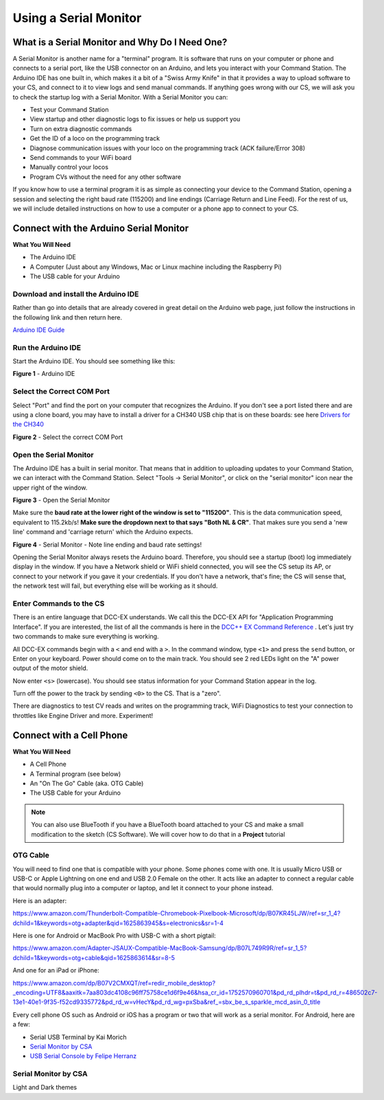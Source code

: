 *************************
Using a Serial Monitor
*************************

What is a Serial Monitor and Why Do I Need One?
================================================

A Serial Monitor is another name for a "terminal" program. It is software that runs on your computer or phone and connects to a serial port, like the USB connector on an Arduino, and lets you interact with your Command Station. The Arduino IDE has one built in, which makes it a bit of a "Swiss Army Knife" in that it provides a way to upload software to your CS, and connect to it to view logs and send manual commands. If anything goes wrong with our CS, we will ask you to check the startup log with a Serial Monitor. With a Serial Monitor you can:

* Test your Command Station
* View startup and other diagnostic logs to fix issues or help us support you
* Turn on extra diagnostic commands
* Get the ID of a loco on the programming track
* Diagnose communication issues with your loco on the programming track (ACK failure/Error 308)
* Send commands to your WiFi board
* Manually control your locos
* Program CVs without the need for any other software

If you know how to use a terminal program it is as simple as connecting your device to the Command Station, opening a session and selecting the right baud rate (115200) and line endings (Carriage Return and Line Feed). For the rest of us, we will include detailed instructions on how to use a computer or a phone app to connect to your CS.

Connect with the Arduino Serial Monitor
========================================

**What You Will Need**

* The Arduino IDE
* A Computer (Just about any Windows, Mac or Linux machine including the Raspberry Pi)
* The USB cable for your Arduino
  
Download and install the Arduino IDE
-------------------------------------

Rather than go into details that are already covered in great detail on the Arduino web page, just follow the instructions in the following link and then return here.

`Arduino IDE Guide <https://www.arduino.cc/en/Guide>`_

Run the Arduino IDE
--------------------

Start the Arduino IDE. You should see something like this:

.. image:: ../../_static/images/arduino-ide/arduino_ide.jpg
   :alt: Arduino IDE
   :scale: 90%

**Figure 1** - Arduino IDE

Select the Correct COM Port
----------------------------

Select "Port" and find the port on your computer that recognizes the Arduino. If you don't see a port listed there and are using a clone board, you may have to install a driver for a CH340 USB chip that is on these boards: see here `Drivers for the CH340 <https://learn.sparkfun.com/tutorials/how-to-install-ch340-drivers/all>`_

.. image:: ../../_static/images/arduino-ide/board_port_mega.jpg
   :alt: Select the COM Port
   :scale: 90%

**Figure 2** - Select the correct COM Port

Open the Serial Monitor
------------------------

The Arduino IDE has a built in serial monitor. That means that in addition to uploading updates to your Command Station, we can interact with the Command Station. Select "Tools -> Serial Monitor", or click on the "serial monitor" icon near the upper right of the window.


.. image:: ../../_static/images/installer/arduino_ide2.jpg
   :alt: Open the Serial Monitor
   :scale: 90%

**Figure 3** - Open the Serial Monitor

Make sure the **baud rate at the lower right of the window is set to "115200"**. This is the data communication speed, equivalent to 115.2kb/s! **Make sure the dropdown next to that says "Both NL & CR"**. That makes sure you send a 'new line' command and 'carriage return' which the Arduino expects.

.. image:: ../../_static/images/installer/serial_monitor.jpg
   :alt: Serial Monitor
   :scale: 90%

**Figure 4** - Serial Monitor - Note line ending and baud rate settings!

Opening the Serial Monitor always resets the Arduino board. Therefore, you should see a startup (boot) log immediately display in the window. If you have a Network shield or WiFi shield connected, you will see the CS setup its AP, or connect to your network if you gave it your credentials. If you don't have a network, that's fine; the CS will sense that, the network test will fail, but everything else will be working as it should.

Enter Commands to the CS
-------------------------

There is an entire language that DCC-EX understands. We call this the DCC-EX API for "Application Programming Interface". If you are interested, the list of all the commands is here in the `DCC++ EX Command Reference <https://dcc-ex.com/reference/software/command-reference.html>`_ . Let's just try two commands to make sure everything is working.

All DCC-EX commands begin with a ``<`` and end with a ``>``. In the command window, type ``<1>`` and press the ``send`` button, or Enter on your keyboard. Power should come on to the main track. You should see 2 red LEDs light on the "A" power output of the motor shield.

Now enter ``<s>`` (lowercase). You should see status information for your Command Station appear in the log.

Turn off the power to the track by sending ``<0>`` to the CS. That is a "zero".

There are diagnostics to test CV reads and writes on the programming track, WiFi Diagnostics to test your connection to throttles like Engine Driver and more. Experiment!

Connect with a Cell Phone
=========================== 

**What You Will Need**

* A Cell Phone
* A Terminal program (see below)
* An "On The Go" Cable (aka. OTG Cable)
* The USB Cable for your Arduino

.. NOTE:: You can also use BlueTooth if you have a BlueTooth board attached to your CS and make a small modification to the sketch (CS Software). We will cover how to do that in a **Project** tutorial

.. todo::
   show how to use bluetooth. There is blutooth serial monitor by CSA and Android bluetooth serial monitor by Rupak Poddar

OTG Cable
-----------

You will need to find one that is compatible with your phone. Some phones come with one. It is usually Micro USB or USB-C or Apple Lightning on one end and USB 2.0 Female on the other. It acts like an adapter to connect a regular cable that would normally plug into a computer or laptop, and let it connect to your phone instead.

Here is an adapter:

https://www.amazon.com/Thunderbolt-Compatible-Chromebook-Pixelbook-Microsoft/dp/B07KR45LJW/ref=sr_1_4?dchild=1&keywords=otg+adapter&qid=1625863945&s=electronics&sr=1-4

Here is one for Android or MacBook Pro with USB-C with a short pigtail:

https://www.amazon.com/Adapter-JSAUX-Compatible-MacBook-Samsung/dp/B07L749R9R/ref=sr_1_5?dchild=1&keywords=otg+cable&qid=1625863614&sr=8-5

And one for an iPad or iPhone:

https://www.amazon.com/dp/B07V2CMXQT/ref=redir_mobile_desktop?_encoding=UTF8&aaxitk=7aa803dc4108c96ff75758ce1d6f9e46&hsa_cr_id=1752570960701&pd_rd_plhdr=t&pd_rd_r=486502c7-13e1-40e1-9f35-f52cd9335772&pd_rd_w=vHecY&pd_rd_wg=pxSba&ref_=sbx_be_s_sparkle_mcd_asin_0_title

Every cell phone OS such as Android or iOS has a program or two that will work as a serial monitor. For Android, here are a few:

* Serial USB Terminal by Kai Morich
* `Serial Monitor by CSA <https://play.google.com/store/apps/details?id=com.csa.serialmonitor>`_
* `USB Serial Console by Felipe Herranz <https://play.google.com/store/apps/details?id=jp.sugnakys.usbserialconsole>`_

Serial Monitor by CSA
-----------------------

Light and Dark themes
